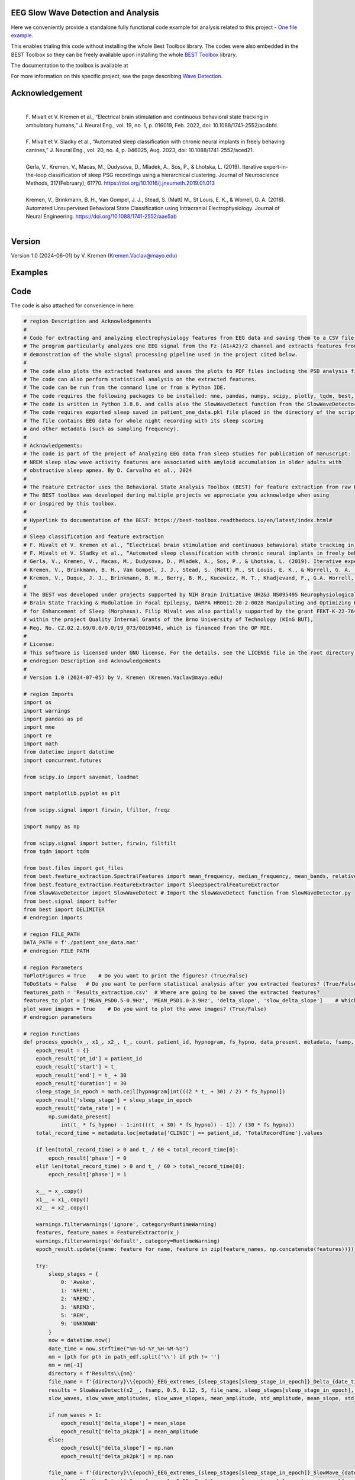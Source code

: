 
EEG Slow Wave Detection and Analysis
""""""""""""""""""""""""""""""""""""""""""""""""""""""""""""""""""""""""""""

Here we conveniently provide a standalone fully functional code example for analysis related to this project - `One file example <./example_one_file.py>`_.

This enables trialing this code without installing the whole Best Toolbox library.
The codes were also embedded in the BEST Toolbox so they can be freely available upon installing the whole `BEST Toolbox <https://github.com/bnelair/best-toolbox>`_ library.

The documentation to the toolbox is available at

For more information on this specific project, see the page describing `Wave Detection <https://best-toolbox.readthedocs.io/en/latest/>`_.


Acknowledgement
"""""""""""""""""""""""""""
 |
 | F. Mivalt et V. Kremen et al., “Electrical brain stimulation and continuous behavioral state tracking in ambulatory humans,” J. Neural Eng., vol. 19, no. 1, p. 016019, Feb. 2022, doi: 10.1088/1741-2552/ac4bfd.
 |
 | F. Mivalt et V. Sladky et al., “Automated sleep classification with chronic neural implants in freely behaving canines,” J. Neural Eng., vol. 20, no. 4, p. 046025, Aug. 2023, doi: 10.1088/1741-2552/aced21.
 |
 | Gerla, V., Kremen, V., Macas, M., Dudysova, D., Mladek, A., Sos, P., & Lhotska, L. (2019). Iterative expert-in-the-loop classification of sleep PSG recordings using a hierarchical clustering. Journal of Neuroscience Methods, 317(February), 61?70. https://doi.org/10.1016/j.jneumeth.2019.01.013
 |
 | Kremen, V., Brinkmann, B. H., Van Gompel, J. J., Stead, S. (Matt) M., St Louis, E. K., & Worrell, G. A. (2018). Automated Unsupervised Behavioral State Classification using Intracranial Electrophysiology. Journal of Neural Engineering. https://doi.org/10.1088/1741-2552/aae5ab
 |


Version
""""""""""""""""""
Version 1.0 (2024-06-01) by V. Kremen (Kremen.Vaclav@mayo.edu)


Examples
""""""""""""""""""
.. image:: ../../_images/1_det.png
   :width: 300

.. image:: ../../_images/slope_vaclav.pdf
   :width: 300



Code
""""""""""""""""""
The code is also attached for convenience in here:

.. code-block:: python

    # region Description and Acknowledgements
    #
    # Code for extracting and analyzing electrophysiology features from EEG data and saving them to a CSV file.
    # The program particularly analyzes one EEG signal from the Fz-(A1+A2)/2 channel and extracts features from it as a
    # demonstration of the whole signal processing pipeline used in the project cited below.
    #
    # The code also plots the extracted features and saves the plots to PDF files including the PSD analysis figures.
    # The code can also perform statistical analysis on the extracted features.
    # The code can be run from the command line or from a Python IDE.
    # The code requires the following packages to be installed: mne, pandas, numpy, scipy, plotly, tqdm, best, matplotlib.
    # The code is written in Python 3.8.8. and calls also the SlowWaveDetect function from the SlowWaveDetector.py file.
    # The code requires exported sleep saved in patient_one_data.pkl file placed in the directory of the script.
    # The file contains EEG data for whole night recording with its sleep scoring
    # and other metadata (such as sampling frequency).
    #
    # Acknowledgements:
    # The code is part of the project of Analyzing EEG data from sleep studies for publication of manuscript:
    # NREM sleep slow wave activity features are associated with amyloid accumulation in older adults with
    # obstructive sleep apnea. By D. Carvalho et al., 2024
    #
    # The Feature Extractor uses the Behavioral State Analysis Toolbox (BEST) for feature extraction from raw EEG data.
    # The BEST toolbox was developed during multiple projects we appreciate you acknowledge when using
    # or inspired by this toolbox.
    #
    # Hyperlink to documentation of the BEST: https://best-toolbox.readthedocs.io/en/latest/index.html#
    #
    # Sleep classification and feature extraction
    # F. Mivalt et V. Kremen et al., “Electrical brain stimulation and continuous behavioral state tracking in ambulatory humans,” J. Neural Eng., vol. 19, no. 1, p. 016019, Feb. 2022, doi: 10.1088/1741-2552/ac4bfd.
    # F. Mivalt et V. Sladky et al., “Automated sleep classification with chronic neural implants in freely behaving canines,” J. Neural Eng., vol. 20, no. 4, p. 046025, Aug. 2023, doi: 10.1088/1741-2552/aced21.
    # Gerla, V., Kremen, V., Macas, M., Dudysova, D., Mladek, A., Sos, P., & Lhotska, L. (2019). Iterative expert-in-the-loop classification of sleep PSG recordings using a hierarchical clustering. Journal of Neuroscience Methods, 317(February), 61?70. https://doi.org/10.1016/j.jneumeth.2019.01.013
    # Kremen, V., Brinkmann, B. H., Van Gompel, J. J., Stead, S. (Matt) M., St Louis, E. K., & Worrell, G. A. (2018). Automated Unsupervised Behavioral State Classification using Intracranial Electrophysiology. Journal of Neural Engineering. https://doi.org/10.1088/1741-2552/aae5ab
    # Kremen, V., Duque, J. J., Brinkmann, B. H., Berry, B. M., Kucewicz, M. T., Khadjevand, F., G.A. Worrell, G. A. (2017). Behavioral state classification in epileptic brain using intracranial electrophysiology. Journal of Neural Engineering, 14(2), 026001. https://doi.org/10.1088/1741-2552/aa5688
    #
    # The BEST was developed under projects supported by NIH Brain Initiative UH2&3 NS095495 Neurophysiologically-Based
    # Brain State Tracking & Modulation in Focal Epilepsy, DARPA HR0011-20-2-0028 Manipulating and Optimizing Brain Rhythms
    # for Enhancement of Sleep (Morpheus). Filip Mivalt was also partially supported by the grant FEKT-K-22-7649 realized
    # within the project Quality Internal Grants of the Brno University of Technology (KInG BUT),
    # Reg. No. CZ.02.2.69/0.0/0.0/19_073/0016948, which is financed from the OP RDE.
    #
    # License:
    # This software is licensed under GNU license. For the details, see the LICENSE file in the root directory of this project.
    # endregion Description and Acknowledgements
    #
    # Version 1.0 (2024-07-05) by V. Kremen (Kremen.Vaclav@mayo.edu)

    # region Imports
    import os
    import warnings
    import pandas as pd
    import mne
    import re
    import math
    from datetime import datetime
    import concurrent.futures

    from scipy.io import savemat, loadmat

    import matplotlib.pyplot as plt

    from scipy.signal import firwin, lfilter, freqz

    import numpy as np

    from scipy.signal import butter, firwin, filtfilt
    from tqdm import tqdm

    from best.files import get_files
    from best.feature_extraction.SpectralFeatures import mean_frequency, median_frequency, mean_bands, relative_bands
    from best.feature_extraction.FeatureExtractor import SleepSpectralFeatureExtractor
    from SlowWaveDetector import SlowWaveDetect # Import the SlowWaveDetect function from SlowWaveDetector.py
    from best.signal import buffer
    from best import DELIMITER
    # endregion imports

    # region FILE_PATH
    DATA_PATH = f'./patient_one_data.mat'
    # endregion FILE_PATH

    # region Parameters
    ToPlotFigures = True    # Do you want to print the figures? (True/False)
    ToDoStats = False   # Do you want to perform statistical analysis after you extracted features? (True/False)
    features_path = 'Results_extraction.csv'  # Where are going to be saved the extracted features?
    features_to_plot = ['MEAN_PSD0.5-0.9Hz', 'MEAN_PSD1.0-3.9Hz', 'delta_slope', 'slow_delta_slope']    # Which features to plot?
    plot_wave_images = True    # Do you want to plot the wave images? (True/False)
    # endregion parameters

    # region Functions
    def process_epoch(x_, x1_, x2_, t_, count, patient_id, hypnogram, fs_hypno, data_present, metadata, fsamp, path_edf):
        epoch_result = {}
        epoch_result['pt_id'] = patient_id
        epoch_result['start'] = t_
        epoch_result['end'] = t_ + 30
        epoch_result['duration'] = 30
        sleep_stage_in_epoch = math.ceil(hypnogram[int(((2 * t_ + 30) / 2) * fs_hypno)])
        epoch_result['sleep_stage'] = sleep_stage_in_epoch
        epoch_result['data_rate'] = (
            np.sum(data_present[
                int(t_ * fs_hypno) - 1:int(((t_ + 30) * fs_hypno)) - 1]) / (30 * fs_hypno))
        total_record_time = metadata.loc[metadata['CLINIC'] == patient_id, 'TotalRecordTime'].values

        if len(total_record_time) > 0 and t_ / 60 < total_record_time[0]:
            epoch_result['phase'] = 0
        elif len(total_record_time) > 0 and t_ / 60 > total_record_time[0]:
            epoch_result['phase'] = 1

        x__ = x_.copy()
        x1__ = x1_.copy()
        x2__ = x2_.copy()

        warnings.filterwarnings('ignore', category=RuntimeWarning)
        features, feature_names = FeatureExtractor(x_)
        warnings.filterwarnings('default', category=RuntimeWarning)
        epoch_result.update({name: feature for name, feature in zip(feature_names, np.concatenate(features))})

        try:
            sleep_stages = {
                0: 'Awake',
                1: 'NREM1',
                2: 'NREM2',
                3: 'NREM3',
                5: 'REM',
                9: 'UNKNOWN'
            }
            now = datetime.now()
            date_time = now.strftime("%m-%d-%Y_%H-%M-%S")
            nm = [pth for pth in path_edf.split('\\') if pth != '']
            nm = nm[-1]
            directory = f'Results\\{nm}'
            file_name = f'{directory}\\{epoch}_EEG_extremes_{sleep_stages[sleep_stage_in_epoch]}_Delta_{date_time}.pdf'
            results = SlowWaveDetect(x2__, fsamp, 0.5, 0.12, 5, file_name, sleep_stages[sleep_stage_in_epoch], epoch, False)
            slow_waves, slow_wave_amplitudes, slow_wave_slopes, mean_amplitude, std_amplitude, mean_slope, std_slope, num_waves = results

            if num_waves > 1:
                epoch_result['delta_slope'] = mean_slope
                epoch_result['delta_pk2pk'] = mean_amplitude
            else:
                epoch_result['delta_slope'] = np.nan
                epoch_result['delta_pk2pk'] = np.nan

            file_name = f'{directory}\\{epoch}_EEG_extremes_{sleep_stages[sleep_stage_in_epoch]}_SlowWave_{date_time}.pdf'
            results = SlowWaveDetect(x1__, fsamp, 1, 0.55, 5, file_name, sleep_stages[sleep_stage_in_epoch], epoch, False)
            slow_waves, slow_wave_amplitudes, slow_wave_slopes, mean_amplitude, std_amplitude, mean_slope, std_slope, num_waves = results

            if num_waves > 2:
                epoch_result['slow_delta_slope'] = mean_slope
                epoch_result['slow_delta_pk2pk'] = mean_amplitude
            else:
                epoch_result['slow_delta_slope'] = np.nan
                epoch_result['slow_delta_pk2pk'] = np.nan

        except Exception:
            epoch_result['delta_slope'] = np.nan
            epoch_result['delta_pk2pk'] = np.nan
            epoch_result['slow_delta_slope'] = np.nan
            epoch_result['slow_delta_pk2pk'] = np.nan

        return count, epoch_result

    def run_parallel_processing(xb, xb_01, xb_02, tb, patient_id, hypnogram, fs_hypno, data_present, metadata, fsamp, path_edf):
        res = pd.DataFrame()
        count = 0
        epoch = 0
        with concurrent.futures.ThreadPoolExecutor() as executor:
            futures = [
                executor.submit(process_epoch, x_, x1_, x2_, t_, count, patient_id, hypnogram, fs_hypno, data_present, metadata, fsamp, path_edf)
                for count, (x_, x1_, x2_, t_) in enumerate(zip(xb, xb_01, xb_02, tb))
            ]
            for future in concurrent.futures.as_completed(futures):
                count, epoch_result = future.result()
                for key, value in epoch_result.items():
                    res.loc[count, key] = value
        return res

    def process_file(path_edf):
        filename = path_edf.split(DELIMITER)[-1][:-4]
        print('Reading EDF file: ' + filename)
        data = read_raw_edf(path_edf)
        info = data.info
        annotations = data.annotations
        channels = data.info.ch_names
        fsamp = data.info['sfreq']
        start = data.annotations.orig_time.timestamp()

        if start == 0:
            start = datetime(year=2000, month=1, day=1, hour=0).timestamp()

        FeatureExtractor = SleepSpectralFeatureExtractor(
            fs=fsamp,
            segm_size=30,
            fbands=[[0.5, 0.9], [1, 3.9], [4, 7.9], [8, 11.9], [12, 15.9], [16, 29.9], [30, 35]],
            datarate=False
        )

        FeatureExtractor._extraction_functions = [mean_frequency, median_frequency, mean_bands, relative_bands]

        patient_id = extract_id(path_edf)
        fzcz = (data.get_data('Fz').squeeze() * 1e6 -
                (((data.get_data('A1').squeeze() * 1e6) + (
                            data.get_data('A2').squeeze() * 1e6)) / 2))  # Read the EEG data C3 - (A1+A2)/2
        data_present = data.get_data('DataPresent').squeeze()
        hypnogram = data.get_data('Hypnogram').squeeze()  # Read the hypnogram
        fs_hypno = fsamp * len(hypnogram) / len(fzcz)

        print(f'Filtering signal...')
        numtaps = 1999
        cutoff_low = 0.5
        cutoff_high = 35
        window = 'hamming'
        nyquist_freq = fsamp / 2

        fir_coeff = firwin(numtaps, [cutoff_low, cutoff_high], window=window, pass_zero='bandpass', fs=fsamp)
        w, h = freqz(fir_coeff, worN=8000)

        fzcz_orig = fzcz.copy()
        n = len(fir_coeff) // 2
        fzcz_orig_padded = np.pad(fzcz_orig, (n, n), 'constant')
        fzcz_padded = lfilter(fir_coeff, 1.0, fzcz_orig_padded)
        fzcz = fzcz_padded[2 * n:-2 * n]

        numtaps = 19999
        cutoff_low = 0.5
        cutoff_high = 0.9
        window = 'hamming'

        fir_coeff = firwin(numtaps, [cutoff_low, cutoff_high], window=window, pass_zero='bandpass', fs=fsamp)
        fzcz_orig_padded = np.pad(fzcz_orig, (n, n), 'constant')
        fzcz_01_padded = lfilter(fir_coeff, 1.0, fzcz_orig_padded)
        fzcz_01 = fzcz_01_padded[2 * n:-2 * n]

        numtaps = 9999
        cutoff_low = 1
        cutoff_high = 3.9
        window = 'hamming'

        fir_coeff = firwin(numtaps, [cutoff_low, cutoff_high], window=window, pass_zero='bandpass', fs=fsamp)
        fzcz_orig_padded = np.pad(fzcz_orig, (n, n), 'constant')
        fzcz_02_padded = lfilter(fir_coeff, 1.0, fzcz_orig_padded)
        fzcz_02 = fzcz_02_padded[2 * n:-2 * n]

        t = (np.arange(fzcz.shape[0]) / fsamp)
        xb = buffer(fzcz, fs=fsamp, segm_size=30)
        xb_01 = buffer(fzcz_01, fs=fsamp, segm_size=30)
        xb_02 = buffer(fzcz_02, fs=fsamp, segm_size=30)
        tb = buffer(t, fs=fsamp, segm_size=30)[:, 0]

        res = run_parallel_processing(xb, xb_01, xb_02, tb, patient_id, hypnogram, fs_hypno, data_present, metadata, fsamp,
                                      path_edf)

        return res, this_patient_first_row, features_to_plot, fzcz, fsamp, path_edf, hypnogram

    def butt_filter(signal_to_filter, sampling_frequency_of_signal,
                    lowcut, highcut, order=5, type_of_filter='lowpass'):
        """
        Filter the input signal using a Butterworth filter.

        :param signal_to_filter: The input signal to be filtered.
        :param sampling_frequency_of_signal: The sampling frequency of the input signal.
        :param lowcut: The lower cutoff frequency of the filter.
        :param highcut: The upper cutoff frequency of the filter.
        :param order: The order of the filter (default is 5).
        :param type_of_filter: The type of filter to be applied (default is 'lowpass').
        :return: The filtered signal.

        .. note:: This method uses the scipy.signal.butter and scipy.signal.filtfilt functions internally.
        .. seealso:: `scipy.signal.butter <https://docs.scipy.org/doc/scipy/reference/generated/scipy.signal.butter.html>`_,
                     `scipy.signal.filtfilt <https://docs.scipy.org/doc/scipy/reference/generated/scipy.signal.filtfilt.html>`_

        """
        # Normalize the cutoff frequencies
        nyquist = 0.5 * sampling_frequency_of_signal
        low = lowcut / nyquist
        high = highcut / nyquist
        a = []
        b = []

        # Compute the filter coefficients using a Butterworth filter
        if type == 'lowpass':
            b, a = butter(order, high, btype=type_of_filter, output='ba')
            # 'ba' is used to get numerator (b) and denominator (a) polynomials of the IIR filter as 1D sequences
        elif type == 'highpass':
            b, a = butter(order, low, btype=type_of_filter, output='ba')
        elif type == 'bandpass':
            b, a = butter(order, [low, high], btype=type_of_filter, output='ba')

        # Apply the zero-phase filter to the signal
        filtered_data = filtfilt(b, a, signal_to_filter)
        return filtered_data

    def firwin_bandpass_filter(signal_to_filter, sampling_frequency, lowcut, highcut, order=10000):
        """
        Apply a finite impulse response (FIR) bandpass filter to a given signal.

        :param signal_to_filter: The signal to be filtered.
        :param sampling_frequency: The sampling frequency of the signal.
        :param lowcut: The lower cutoff frequency of the bandpass filter.
        :param highcut: The higher cutoff frequency of the bandpass filter.
        :param order: The order of the filter (optional, default is 10000).
        :return: The filtered signal.

        """
        # Normalize the cutoff frequencies
        nyquist = 0.5 * sampling_frequency
        low = lowcut / nyquist
        high = highcut / nyquist

        # Compute the filter coefficients using a Butterworth filter
        b = firwin(order, [low, high], pass_zero=False, fs=fsamp)

        # Apply the zero-phase filter to the signal
        filtered_data = filtfilt(b, [1], signal_to_filter)
        return filtered_data

    def calculate_avg_std(group):
        """
        :param group: A pandas DataFrame or Series object representing a group of data.
        :return: A pandas Series object containing the average and standard deviation of the group's data.

        """
        avg = group.nanmean()
        std = group.nanstd()
        return pd.Series({'Average': avg, 'Standard Deviation': std})

    def extract_id(path):
        """
        Extracts an ID from a given path string.

        :param path: The path string from which to extract the ID.
        :return: The extracted ID as an integer. If no ID is found, returns None.
        """

        match = re.search(r'\\(\d{8})_', path)
        if match:
            return int(match.group(1))
        else:
            return None
    # endregion Functions

    def do_stats(path):
        """
        :param path: The path to the features file.
        :return: None

        This method calculates the average and standard deviation for specific columns in a features file, based on different filtering conditions. It then saves the results to separate Excel files.

        The method takes a single parameter:
        - path: The path to the features file, which should be in CSV format.

        The method does not return any value.
        """

        # Read the features file
        data = pd.read_csv(path, sep=',')  # Read the metadata file
        data['pt_id'] = data['pt_id'].astype('Int64')  # Convert the column with the IDs to integers

        # Columns for which you want to calculate average and standard deviation
        feature_columns = ['MEAN_DOMINANT_FREQUENCY', 'SPECTRAL_MEDIAN_FREQUENCY',
                           'MEAN_PSD0.5-0.9Hz', 'MEAN_PSD1.0-3.9Hz', 'MEAN_PSD4.0-7.9Hz',
                           'MEAN_PSD8.0-11.9Hz', 'MEAN_PSD12.0-15.9Hz', 'MEAN_PSD16.0-29.9Hz',
                           'MEAN_PSD30.0-35.0Hz', 'REL_PSD_0.5-0.9Hz', 'REL_PSD_1.0-3.9Hz',
                           'REL_PSD_4.0-7.9Hz', 'REL_PSD_8.0-11.9Hz', 'REL_PSD_12.0-15.9Hz',
                           'REL_PSD_16.0-29.9Hz', 'REL_PSD_30.0-35.0Hz', 'delta_slope',
                           'delta_pk2pk', 'slow_delta_slope', 'slow_delta_pk2pk']

        # region NREM3
        # Filter rows with 'phase' = 0 and 'sleep_stage' = 3 or 'phase' = 1 and 'sleep_stage' = 3
        filtered_data = data[(data['phase'].isin([0, 1])) & (data['sleep_stage'] == 3)]

        # Group by 'pt_id' and 'phase'-'sleep_stage' and calculate mean and standard deviation separately
        mean_data = filtered_data.groupby(
            ['pt_id', 'phase'])[feature_columns].mean().add_suffix('_avg')
        std_data = filtered_data.groupby(
            ['pt_id', 'phase'])[feature_columns].std().add_suffix('_std')

        # Combine the mean and standard deviation DataFrames
        grouped_data = pd.concat([mean_data, std_data], axis=1)

        # Reset the index to have unique 'pt_id' on each row
        grouped_data.reset_index(inplace=True)

        grouped_data.to_excel('Results_NREM3.xlsx', index=False)
        # endregion NREM3

        # region NREM1, NREM2, NREM3
        filtered_data = data[(data['phase'].isin([0, 1])) &
                             ((data['sleep_stage'] == 3) | (data['sleep_stage'] == 2) | (data['sleep_stage'] == 1))]

        # Group by 'pt_id' and 'phase'-'sleep_stage' and calculate mean and standard deviation separately
        mean_data = filtered_data.groupby(['pt_id', 'phase'])[feature_columns].mean().add_suffix('_avg')
        std_data = filtered_data.groupby(['pt_id', 'phase'])[feature_columns].std().add_suffix('_std')

        # Combine the mean and standard deviation DataFrames
        grouped_data = pd.concat([mean_data, std_data], axis=1)

        # Reset the index to have unique 'pt_id' on each row
        grouped_data.reset_index(inplace=True)

        grouped_data.to_excel('Results_NREM123.xlsx', index=False)
        # endregion NREM1, NREM2, NREM3

        # region NREM1, NREM2, NREM3, REM
        filtered_data = data[(data['phase'].isin([0, 1])) &
                             ((data['sleep_stage'] == 1) | (data['sleep_stage'] == 2)
                              | (data['sleep_stage'] == 3) | (data['sleep_stage'] == 5))]

        # Group by 'pt_id' and 'phase'-'sleep_stage' and calculate mean and standard deviation separately
        mean_data = filtered_data.groupby(['pt_id', 'phase'])[feature_columns].mean().add_suffix('_avg')
        std_data = filtered_data.groupby(['pt_id', 'phase'])[feature_columns].std().add_suffix('_std')

        # Combine the mean and standard deviation DataFrames
        grouped_data = pd.concat([mean_data, std_data], axis=1)

        # Reset the index to have unique 'pt_id' on each row
        grouped_data.reset_index(inplace=True)

        grouped_data.to_excel('Results_NREM123_REM.xlsx', index=False)
        # endregion NREM1, NREM2, NREM3, REM

        # region REM only
        filtered_data = data[(data['phase'].isin([0, 1])) & (data['sleep_stage'] == 5)]

        # Group by 'pt_id' and 'phase'-'sleep_stage' and calculate mean and standard deviation separately
        mean_data = filtered_data.groupby(['pt_id', 'phase'])[feature_columns].mean().add_suffix('_avg')
        std_data = filtered_data.groupby(['pt_id', 'phase'])[feature_columns].std().add_suffix('_std')

        # Combine the mean and standard deviation DataFrames
        grouped_data = pd.concat([mean_data, std_data], axis=1)

        # Reset the index to have unique 'pt_id' on each row
        grouped_data.reset_index(inplace=True)

        grouped_data.to_excel('Results_REM.xlsx', index=False)
        # endregion REM only

        return None


    # region Main
    if __name__ == '__main__':
        # Get the current script directory
        current_dir = os.path.dirname(os.path.realpath(__file__))
        # Combine the current directory with the filename
        features_path = os.path.join(current_dir, features_path)
        if ToDoStats:
            do_stats(features_path)
        else:
            count = 0
            this_patient_first_row = []
            fsamp = 500  # Sampling rate by default
            columns_of_the_results = ['pt_id', 'start', 'end', 'duration', 'sleep_stage', 'data_rate', 'phase'] \

            # Define how to extract EEG features
            FeatureExtractor = SleepSpectralFeatureExtractor(
                fs=fsamp,
                segm_size=30,
                fbands=[[0.5, 0.9], [1, 3.9], [4, 7.9], [8, 11.9], [12, 15.9], [16, 29.9], [30, 35]],
                datarate=False
            )

            FeatureExtractor._extraction_functions = \
                [
                    mean_frequency, median_frequency, mean_bands, relative_bands
                ]

            # Populate the list of features to calculate
            warnings.filterwarnings('ignore', category=RuntimeWarning)
            features, feature_names = FeatureExtractor([np.zeros(200)])  # Get the list of features that we will calculate
            warnings.filterwarnings('default', category=RuntimeWarning)
            columns_of_the_results = columns_of_the_results + feature_names + ['delta_slope', 'delta_pk2pk', 'slow_delta_slope',
                                                                               'slow_delta_pk2pk']  # merge both lists
            # Initialize the results dataframe
            res = pd.DataFrame(index=[0],
                               columns=columns_of_the_results)
            print('Reading the data file: ')
            this_patient_first_row = count

            start = datetime(year=2000, month=1, day=1, hour=0).timestamp() # Dummy start time of the recording

            # Re-define how to extract EEG features in case fsamp is different
            FeatureExtractor = SleepSpectralFeatureExtractor(
                fs=fsamp,
                segm_size=30,
                fbands=[[0.5, 0.9], [1, 3.9], [4, 7.9], [8, 11.9], [12, 15.9], [16, 29.9], [30, 35]],
                datarate=False
            )

            FeatureExtractor._extraction_functions = \
                [
                    mean_frequency, median_frequency, mean_bands, relative_bands
                ]

            # region Save the data to a mat file for debugging and preparing the data
            # from scipy.io import loadmat
            #
            # data = {
            #     'fzcz': fzcz,
            #     'patient_id': 1,
            #     'data_present': data_present,
            #     'hypnogram': hypnogram,
            #     'fs_hypno': fs_hypno,
            #     'fsamp': fsamp,
            # }
            # filename = f'patient_one_data.pkl'
            # savemat(DATA_PATH, data, do_compression=True)
            # endregion Save the data to a mat file

            # region Load the data from a mat file
            # Construct the filename with the epoch number

            # Load the data from the file
            data = loadmat(DATA_PATH)
            # Extract the variables
            fzcz = data['fzcz'][0]
            patient_id = data['patient_id'][0][0]
            data_present = data['data_present'][0][0]
            hypnogram = data['hypnogram'][0]
            fs_hypno = data['fs_hypno'][0][0]
            fsamp = data['fsamp'][0][0]
            # endregion Load the data from a pickle file

            # region Filtering the signal
            print(f'Filtering signal...')

            # Design good steep filter parameters from 0.5 - 35Hz
            numtaps = 1999
            cutoff_low = 0.5  # Lower cutoff frequency in Hz
            cutoff_high = 35  # Upper cutoff frequency in Hz
            window = 'hamming'  # You can try other window functions as well
            nyquist_freq = fsamp / 2  # Nyquist frequency in Hz (half of the sampling rate)

            # Compute the filter coefficients for bandpass filter
            fir_coeff = firwin(numtaps, [cutoff_low, cutoff_high], window=window, pass_zero='bandpass', fs=fsamp)

            # Compute the frequency response of the filter
            w, h = freqz(fir_coeff, worN=8000)

            # region Check filter design
            # Plot the magnitude response
            # plt.figure()
            # plt.plot(nyquist_freq * w / np.pi, np.abs(h), 'b')
            # plt.xlim(0, 40)
            # plt.xlabel('Frequency (Hz)')
            # plt.ylabel('Magnitude')
            # plt.title('Frequency Response of Bandpass FIR Filter')
            # plt.grid()
            # plt.show()
            # endregion Check filter design

            # Filter the signal into 0.05-35 Hz band
            # fzcz = butt_filter(fzcz, fsamp, lowcut=0.05, highcut=50, order=8, type='lowpass')
            # fzcz_01 = butt_filter(fzcz, fsamp, lowcut=0.1, highcut=2, order=8, type='bandpass')
            # fzcz = firwin_bandpass_filter(fzcz, fsamp, lowcut=0.05, highcut=50, order=1000)
            fzcz_orig = fzcz.copy()  # Save the original signal

            # Pad the input signal at the front and back
            n = len(fir_coeff) // 2
            fzcz_orig_padded = np.pad(fzcz_orig, (n, n), 'constant')
            # Apply filter to the padded signal
            fzcz_padded = lfilter(fir_coeff, 1.0, fzcz_orig_padded)
            # Remove the padded zeros at the beginning and end to match with the length of the original signal
            fzcz = fzcz_padded[2*n:-2*n]

            # region Check filtering
            # # Compute the FFT of the signal 'fzcz'
            # fft_fzcz = np.fft.fft(fzcz)
            #
            # # Calculate the corresponding frequencies
            # n = len(fft_fzcz)  # Number of data points in the FFT
            # freq = np.fft.fftfreq(n, d=1 / fsamp)
            #
            # # Take the absolute value of the complex FFT result to get the magnitude spectrum
            # magnitude_spectrum = np.abs(fft_fzcz)
            #
            # # Plot the magnitude spectrum
            # plt.figure()
            # plt.plot(freq, magnitude_spectrum)
            # plt.xlim(0, 2)
            # plt.xlabel('Frequency (Hz)')
            # plt.ylabel('Magnitude')
            # plt.title('FFT of Signal fzcz')
            # plt.grid()
            # plt.show()
            # endregion Check filtering

            # Design good steep filter parameters from 0.5 - 0.9Hz - Not used here
            #numtaps = 19999  # 4999
            # *New for bypassing the 0.5-0.9Hz filter by faster speed -> don't use this filter
            numtaps = 99  # Should be for a good filter: 4999. Not used here now so it is 99 for faster processing
            cutoff_low = 0.5  # Lower cutoff frequency in Hz
            cutoff_high = 0.9  # Upper cutoff frequency in Hz
            window = 'hamming'  # You can try other window functions as well

            # Compute the filter coefficients for bandpass filter
            fir_coeff = firwin(numtaps, [cutoff_low, cutoff_high], window=window, pass_zero='bandpass', fs=fsamp)

            # Compute the frequency response of the filter
            # w, h = freqz(fir_coeff, worN=8000)

            # region Check filter design
            # Plot the magnitude response
            # plt.figure()
            # plt.plot(nyquist_freq * w / np.pi, np.abs(h), 'b')
            # plt.xlim(0, 2)
            # plt.xlabel('Frequency (Hz)')
            # plt.ylabel('Magnitude')
            # plt.title('Frequency Response of Bandpass FIR Filter')
            # plt.grid()
            # plt.show()
            # endregion Check filter design

            # Pad the input signal at the front and back
            n = len(fir_coeff) // 2
            fzcz_orig_padded = np.pad(fzcz_orig, (n, n), 'constant')
            # Apply filter to the padded signal
            fzcz_01_padded = lfilter(fir_coeff, 1.0, fzcz_orig_padded)
            # Remove the padded zeros at the beginning and end to match with the length of the original signal
            fzcz_01 = fzcz_01_padded[2*n:-2*n]


            # # Design good steep filter parameters from 1 - 3.9Hz
            numtaps = 9999  # For steep filter use 9999
            cutoff_low = 0.5  # Lower cutoff frequency in Hz
            cutoff_high = 3.9  # Upper cutoff frequency in Hz
            window = 'hamming'  # You can try other window functions as well

            # Compute the filter coefficients for bandpass filter
            fir_coeff = firwin(numtaps, [cutoff_low, cutoff_high], window=window, pass_zero='bandpass', fs=fsamp)

            # region Check filter design
            # Compute the frequency response of the filter
            # w, h = freqz(fir_coeff, worN=8000)
            #
            # # region Check filter design
            # # Plot the magnitude response
            # plt.figure()
            # plt.plot(nyquist_freq * w / np.pi, np.abs(h), 'b')
            # plt.xlim(0, 5)
            # plt.xlabel('Frequency (Hz)')
            # plt.ylabel('Magnitude')
            # plt.title('Frequency Response of Bandpass FIR Filter')
            # plt.grid()
            # plt.show()
            # endregion Check filter design

            # Filter the signal into 1-3.9 Hz band
            # Pad the input signal at the front and back
            n = len(fir_coeff) // 2
            fzcz_orig_padded = np.pad(fzcz_orig, (n, n), 'constant')
            # Apply filter to the padded signal
            fzcz_02_padded = lfilter(fir_coeff, 1.0, fzcz_orig_padded)
            #fzcz = lfilter(fir_coeff, 1.0, fzcz_orig_padded)
            # Remove the padded zeros at the beginning and end to match with the length of the original signal
            fzcz_02 = fzcz_02_padded[2*n:-2*n]

            # region Check filtering
            # # Compute the FFT of the signal 'fzcz'
            # fft_fzcz = np.fft.fft(fzcz_01)
            #
            # # Calculate the corresponding frequencies
            # n = len(fft_fzcz)  # Number of data points in the FFT
            # freq = np.fft.fftfreq(n, d=1 / fsamp)
            #
            # # Take the absolute value of the complex FFT result to get the magnitude spectrum
            # magnitude_spectrum = np.abs(fft_fzcz)
            #
            # # Plot the magnitude spectrum
            # plt.figure()
            # plt.plot(freq, magnitude_spectrum)
            # plt.xlim(0, 2)
            # plt.xlabel('Frequency (Hz)')
            # plt.ylabel('Magnitude')
            # plt.title('FFT of Signal fzcz')
            # plt.grid()
            # plt.show()
            # endregion Check filtering
            # endregion Filtering the signal

            # Buffer the data to 30 sec epochs and process it sequentially epoch by epoch
            t = (np.arange(fzcz.shape[0]) / fsamp)  # Create a time vector for the signal
            xo = buffer(fzcz_orig, fs=fsamp, segm_size=30)  # Buffer the data to 30 sec epochs
            xb = buffer(fzcz, fs=fsamp, segm_size=30)  # Buffer the data to 30 sec epochs for 0.5-30Hz band
            xb_01 = buffer(fzcz_01, fs=fsamp, segm_size=30)  # Buffer the data to 30 sec epochs for 0.5-0.9Hz band
            xb_02 = buffer(fzcz_02, fs=fsamp, segm_size=30) # Buffer the data to 30 sec epochs for 1-3.9Hz band
            tb = buffer(t, fs=fsamp, segm_size=30)[:, 0]  # Buffer the time vector to 30 sec epochs
            epoch = 0  # Epoch counter
            print(f'Detecting wave properties at Fz-(A1+A2)/2')
            # region Loop over all epochs
            for (x_, x1_, x2_, xo_,t_) in zip(xb, xb_01, xb_02, xo, tb):
                epoch = epoch + 1  # Increment epoch counter
                res.loc[count, 'pt_id'] = patient_id
                res.loc[count, 'start'] = t_
                res.loc[count, 'end'] = t_ + 30
                res.loc[count, 'duration'] = 30
                # Get hypnogram score from the middle of the 30 sec epoch
                sleep_stage_in_epoch = math.ceil(hypnogram[int(((2 * t_ + 30) / 2) * fs_hypno)])
                res.loc[count, 'sleep_stage'] = sleep_stage_in_epoch  # Save the sleep stage
                res.loc[count, 'data_rate'] = (
                        np.sum(data_present[
                               int(t_ * fs_hypno) - 1:int(((t_ + 30) * fs_hypno)) - 1]) / (
                                30 * fs_hypno))  # Get the data-rate

                res.loc[count, 'phase'] = 0  # Save the diagnostic phase flag (dummy)

                # region To dump epoch data for debugging purposes
                # import pickle
                # data = {
                #     'x_': x_,
                #     'x1_': x1_,
                #     'x2_': x2_,
                #     'xo_': xo_,
                #     't_': t_,
                #     'fsamp': fsamp,
                #     'epoch': epoch,
                #     'start': t_,
                #     'end': t_ + 30,
                #     'sleep_stage_in_epoch': sleep_stage_in_epoch
                # }
                # filename = f'data_epoch_{epoch}.pkl'
                # with open(filename, 'wb') as f:
                #     pickle.dump(data, f)
                # endregion To dump epoch data for debugging purposes

                # region To load epoch data for debugging purposes
                # import pickle
                # # Epoch number to load
                # epoch_to_load = 242  # example epoch number
                #
                # # Construct the filename with the epoch number
                # filename = f'data_epoch_{epoch_to_load}.pkl'
                #
                # # Load the data from the file
                # with open(filename, 'rb') as f:
                #     data = pickle.load(f)
                #
                # # Extract the variables
                # x_ = data['x_']
                # x1_ = data['x1_']
                # x2_ = data['x2_']
                # xo_ = data['xo_']
                # t_ = data['t_']
                # fsamp = data['fsamp']
                # epoch = data['epoch']
                # start = data['start']
                # end = data['end']
                # sleep_stage_in_epoch = data['sleep_stage']
                # endregion To load epoch data for debugging purposes

                xo__ = xo_.copy()
                x__ = x_.copy()
                x1__ = x1_.copy()
                x2__ = x2_.copy()
                warnings.filterwarnings('ignore', category=RuntimeWarning)
                features, feature_names = FeatureExtractor(x_)  # Get the list of features that we will calculate
                warnings.filterwarnings('default', category=RuntimeWarning)
                res.loc[count, feature_names] = np.concatenate(features)

                # region Check the data before extracting the features for debugging purposes
                # # Create time vector
                # time = np.arange(x__.size) / fsamp
                # # Set the DPI for the plot
                # dpi = 300
                # # Calculate the width and height in inches
                # width = 1200 / dpi
                # height = 600 / dpi
                # # Create new figure with desired DPI and size
                # plt.figure(figsize=(width, height), dpi=dpi)
                # # Create plot
                # plt.plot(time, x__)
                #
                # # Set title and labels
                # plt.title('Finding minima and maxima of the EEG')
                # plt.xlabel('time (sec)')
                # plt.ylabel('EEG amplitude (uV)')
                # # Save the figure as PDF in current directory
                # # Get current date and time as a string
                # now = datetime.now()
                # date_time = now.strftime("%m-%d-%Y_%H-%M-%S")
                #
                # plt.show()
                # plt.close()
                # endregion Check the data before extracting the features for debugging purposes

                try:
                    # Extract Slow Oscillation and Delta wave properties for 0.5-3.9Hz band in this 30 sec epoch
                    sleep_stages = {
                        0: 'Awake',
                        1: 'NREM1',
                        2: 'NREM2',
                        3: 'NREM3',
                        5: 'REM',
                        9: 'UNKNOWN'
                    }

                    now = datetime.now()
                    date_time = now.strftime("%m-%d-%Y_%H-%M-%S")
                    directory = f'Results\\1'

                    file_name = f'{directory}\\{epoch}_EEG_extremes_{sleep_stages[sleep_stage_in_epoch]}_SlowWave_{date_time}.pdf'
                    # Detect Slow Oscillations first
                    results = SlowWaveDetect(x2__, x__, fsamp, 1, 0.55, 5, file_name, sleep_stages[sleep_stage_in_epoch],
                                             epoch, None, None, plot_wave_images)

                    if results is None:
                        res.loc[count, 'slow_delta_slope'] = np.nan
                        res.loc[count, 'slow_delta_pk2pk'] = np.nan
                    else:
                        slow_waves, slow_wave_amplitudes, slow_wave_slopes, mean_amplitude, std_amplitude, mean_slope, std_slope, num_waves = results

                        if num_waves > 0:
                            res.loc[count, 'slow_delta_slope'] = mean_slope
                            res.loc[count, 'slow_delta_pk2pk'] = mean_amplitude
                        else:
                            res.loc[count, 'slow_delta_slope'] = np.nan
                            res.loc[count, 'slow_delta_pk2pk'] = np.nan

                    file_name = f'{directory}\\{epoch}_EEG_extremes_{sleep_stages[sleep_stage_in_epoch]}_Delta_{date_time}.pdf'
                    if results is None:
                        # If there were no Slow Oscillations detected, then try to detect Delta waves only
                        results = SlowWaveDetect(x2__, x__, fsamp, 0.5, 0.12, 5, file_name, sleep_stages[sleep_stage_in_epoch],
                                                 epoch, None, None, plot_wave_images)
                    else:
                        # If there were Slow Oscillations detected, then try to detect non-overlapping (500 msec distant) Delta waves
                        results = SlowWaveDetect(x2__, x__, fsamp, 0.5, 0.12, 5, file_name, sleep_stages[sleep_stage_in_epoch],
                                                 epoch, slow_waves, 0.5, plot_wave_images)

                    if results is None:
                        res.loc[count, 'delta_slope'] = np.nan
                        res.loc[count, 'delta_pk2pk'] = np.nan
                    else:
                        slow_waves, slow_wave_amplitudes, slow_wave_slopes, mean_amplitude, std_amplitude, mean_slope, std_slope, num_waves = results

                        if num_waves > 0:
                            res.loc[count, 'delta_slope'] = mean_slope
                            res.loc[count, 'delta_pk2pk'] = mean_amplitude
                        else:
                            res.loc[count, 'delta_slope'] = np.nan
                            res.loc[count, 'delta_pk2pk'] = np.nan
                except Exception:
                    res.loc[count, 'delta_slope'] = np.nan
                    res.loc[count, 'delta_pk2pk'] = np.nan
                    res.loc[count, 'slow_delta_slope'] = np.nan
                    res.loc[count, 'slow_delta_pk2pk'] = np.nan
                count += 1
            # endregion Loop over all epochs

            # region Plot the results
            first_feat_to_plot = []
            second_feat_to_plot = []
            third_feat_to_plot = []
            fourth_feat_to_plot = []

            for index, row in res.iterrows():
                if index >= this_patient_first_row:
                    first_feat_to_plot.append(row[features_to_plot[0]])
                    second_feat_to_plot.append(row[features_to_plot[1]])
                    third_feat_to_plot.append(row[features_to_plot[2]])
                    fourth_feat_to_plot.append(row[features_to_plot[3]])

            # Convert lists to NumPy ndarray
            first_feat_to_plot = np.array(first_feat_to_plot)
            second_feat_to_plot = np.array(second_feat_to_plot)
            third_feat_to_plot = np.array(third_feat_to_plot)
            fourth_feat_to_plot = np.array(fourth_feat_to_plot)

            t = np.arange(0, len(fzcz)) / fsamp / 3600  # Time in hours for raw data
            tf = np.arange(0, len(first_feat_to_plot)) * 30 / 3600  # Time in hours for features

            # Remove NaN values from the data & time array
            first_nan_mask = ~np.isnan(first_feat_to_plot)
            second_nan_mask = ~np.isnan(second_feat_to_plot)
            third_nan_mask = ~np.isnan(third_feat_to_plot)
            fourth_nan_mask = ~np.isnan(fourth_feat_to_plot)

            first_feat_to_plot = first_feat_to_plot[first_nan_mask]
            second_feat_to_plot = second_feat_to_plot[second_nan_mask]
            third_feat_to_plot = third_feat_to_plot[third_nan_mask]
            fourth_feat_to_plot = fourth_feat_to_plot[fourth_nan_mask]

            times = tf
            times_first = times[first_nan_mask]
            times_second = times[second_nan_mask]
            times_third = times[third_nan_mask]
            times_fourth = times[fourth_nan_mask]

            if ToPlotFigures:
                sleep_stages = {
                    0: 'Awake',
                    -1: 'NREM1',
                    -2: 'NREM2',
                    -3: 'NREM3',
                    -5: 'REM',
                }

                fig, ax = plt.subplots(5, 1, figsize=(30, 20))

                num_intervals = int(len(tf) / 60)
                if len(t) > len(hypnogram):
                    t = t[:len(hypnogram)]
                if len(hypnogram) > len(t):
                    hypnogram = hypnogram[:len(t)]

                ax[0].plot(t, 0 - hypnogram, color='k')
                ax[1].plot(times_first, first_feat_to_plot, color='k')
                ax[2].plot(times_second, second_feat_to_plot, color='k')
                ax[3].plot(times_third, third_feat_to_plot, color='k')
                ax[4].plot(times_fourth, fourth_feat_to_plot, color='k')

                ax[0].set_ylim(-5.5, 0.5)

                try:
                    if len(first_feat_to_plot) > 0:
                        ax[1].set_ylim(0, np.percentile(first_feat_to_plot, 97))
                except Exception as e:
                    print(f"An error occurred while setting y-limits for first_feat_to_plot: {e}")

                try:
                    if len(second_feat_to_plot) > 0:
                        ax[2].set_ylim(0, np.percentile(second_feat_to_plot, 97))
                except Exception as e:
                    print(f"An error occurred while setting y-limits for second_feat_to_plot: {e}")

                try:
                    if len(third_feat_to_plot) > 0:
                        ax[3].set_ylim(0, np.percentile(third_feat_to_plot, 97))
                except Exception as e:
                    print(f"An error occurred while setting y-limits for third_feat_to_plot: {e}")

                try:
                    if len(fourth_feat_to_plot) > 0:
                        ax[4].set_ylim(0, np.percentile(fourth_feat_to_plot, 97))
                except Exception as e:
                    print(f"An error occurred while setting y-limits for fourth_feat_to_plot: {e}")

                label_size = 20
                for axis in ax:
                    axis.tick_params(axis='both', which='major', labelsize=label_size)

                ax[0].set_yticks(list(sleep_stages.keys()))
                ax[0].set_yticklabels(list(sleep_stages.values()))
                ax[1].set_ylabel('$uV^2 \\times Hz^{-1}$', fontsize=20)
                ax[2].set_ylabel('$uV^2 \\times Hz^{-1}$', fontsize=20)
                ax[3].set_ylabel('$uV \\times sec^{-1}$', fontsize=20)
                ax[4].set_ylabel('$uV \\times sec^{-1}$', fontsize=20)

                title_string = 'Hypnogram - patient number: 1'
                ax[0].set_title(title_string, fontsize=20)
                ax[1].set_title(features_to_plot[0], fontsize=20)
                ax[2].set_title(features_to_plot[1], fontsize=20)
                ax[3].set_title(features_to_plot[2], fontsize=20)
                ax[4].set_title(features_to_plot[3], fontsize=20)
                plt.tight_layout()

                nm = f'Results\\' + '1' + ' ' + features_to_plot[0] + ' ' + features_to_plot[1] + ' ' + \
                     features_to_plot[2] + '.pdf'
                plt.savefig(nm, format='pdf', bbox_inches='tight')
                plt.close(fig)
            # endregion Plot the results

            # Remove the file if it exists
            if os.path.exists('Results_extraction.csv'):
                os.remove('Results_extraction.csv')

            # Save 'res' to a CSV file
            res.to_csv('Results_extraction.csv', index=False)
            # endregion Loop over all files

            # Remove the file if it exists
            if os.path.exists('Results_extraction.csv'):
                os.remove('Results_extraction.csv')

            # Save final 'res' to a CSV file
            res.to_csv('Results_extraction.csv', index=False)
    # endregion Main
